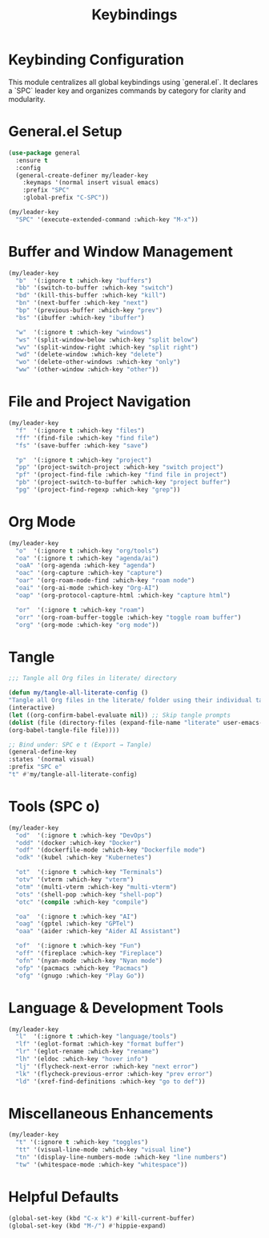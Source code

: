 #+TITLE: Keybindings
#+PROPERTY: header-args :tangle yes :results silent :exports code
#+OPTIONS: toc:2 num:nil
#+STARTUP: showeverything

* Keybinding Configuration
This module centralizes all global keybindings using `general.el`. It declares a `SPC` leader key and organizes commands by category for clarity and modularity.

* General.el Setup

#+begin_src emacs-lisp
(use-package general
  :ensure t
  :config
  (general-create-definer my/leader-key
    :keymaps '(normal insert visual emacs)
    :prefix "SPC"
    :global-prefix "C-SPC"))

(my/leader-key
  "SPC" '(execute-extended-command :which-key "M-x"))
#+end_src

* Buffer and Window Management

#+begin_src emacs-lisp
(my/leader-key
  "b"  '(:ignore t :which-key "buffers")
  "bb" '(switch-to-buffer :which-key "switch")
  "bd" '(kill-this-buffer :which-key "kill")
  "bn" '(next-buffer :which-key "next")
  "bp" '(previous-buffer :which-key "prev")
  "bs" '(ibuffer :which-key "ibuffer")

  "w"  '(:ignore t :which-key "windows")
  "ws" '(split-window-below :which-key "split below")
  "wv" '(split-window-right :which-key "split right")
  "wd" '(delete-window :which-key "delete")
  "wo" '(delete-other-windows :which-key "only")
  "ww" '(other-window :which-key "other"))
#+end_src

* File and Project Navigation

#+begin_src emacs-lisp
(my/leader-key
  "f"  '(:ignore t :which-key "files")
  "ff" '(find-file :which-key "find file")
  "fs" '(save-buffer :which-key "save")

  "p"  '(:ignore t :which-key "project")
  "pp" '(project-switch-project :which-key "switch project")
  "pf" '(project-find-file :which-key "find file in project")
  "pb" '(project-switch-to-buffer :which-key "project buffer")
  "pg" '(project-find-regexp :which-key "grep"))
#+end_src

* Org Mode

#+begin_src emacs-lisp
(my/leader-key
  "o"  '(:ignore t :which-key "org/tools")
  "oa" '(:ignore t :which-key "agenda/ai")
  "oaA" '(org-agenda :which-key "agenda")
  "oac" '(org-capture :which-key "capture")
  "oar" '(org-roam-node-find :which-key "roam node")
  "oai" '(org-ai-mode :which-key "Org-AI")
  "oap" '(org-protocol-capture-html :which-key "capture html")

  "or"  '(:ignore t :which-key "roam")
  "orr" '(org-roam-buffer-toggle :which-key "toggle roam buffer")
  "org" '(org-mode :which-key "org mode"))
#+end_src

* Tangle

#+begin_src emacs-lisp :tangle ../tangled/40-keybindings.el :comments link
;;; Tangle all Org files in literate/ directory

(defun my/tangle-all-literate-config ()
"Tangle all Org files in the literate/ folder using their individual tangle settings."
(interactive)
(let ((org-confirm-babel-evaluate nil)) ;; Skip tangle prompts
(dolist (file (directory-files (expand-file-name "literate" user-emacs-directory) t "\.org$"))
(org-babel-tangle-file file))))

;; Bind under: SPC e t (Export → Tangle)
(general-define-key
:states '(normal visual)
:prefix "SPC e"
"t" #'my/tangle-all-literate-config)
#+end_src


* Tools (SPC o)

#+begin_src emacs-lisp
(my/leader-key
  "od"  '(:ignore t :which-key "DevOps")
  "odd" '(docker :which-key "Docker")
  "odf" '(dockerfile-mode :which-key "Dockerfile mode")
  "odk" '(kubel :which-key "Kubernetes")

  "ot"  '(:ignore t :which-key "Terminals")
  "otv" '(vterm :which-key "vterm")
  "otm" '(multi-vterm :which-key "multi-vterm")
  "ots" '(shell-pop :which-key "shell-pop")
  "otc" '(compile :which-key "compile")

  "oa"  '(:ignore t :which-key "AI")
  "oag" '(gptel :which-key "GPTel")
  "oaa" '(aider :which-key "Aider AI Assistant")

  "of"  '(:ignore t :which-key "Fun")
  "off" '(fireplace :which-key "Fireplace")
  "ofn" '(nyan-mode :which-key "Nyan mode")
  "ofp" '(pacmacs :which-key "Pacmacs")
  "ofg" '(gnugo :which-key "Play Go"))
#+end_src

* Language & Development Tools

#+begin_src emacs-lisp
(my/leader-key
  "l"  '(:ignore t :which-key "language/tools")
  "lf" '(eglot-format :which-key "format buffer")
  "lr" '(eglot-rename :which-key "rename")
  "lh" '(eldoc :which-key "hover info")
  "lj" '(flycheck-next-error :which-key "next error")
  "lk" '(flycheck-previous-error :which-key "prev error")
  "ld" '(xref-find-definitions :which-key "go to def"))
#+end_src

* Miscellaneous Enhancements

#+begin_src emacs-lisp
(my/leader-key
  "t" '(:ignore t :which-key "toggles")
  "tt" '(visual-line-mode :which-key "visual line")
  "tn" '(display-line-numbers-mode :which-key "line numbers")
  "tw" '(whitespace-mode :which-key "whitespace"))
#+end_src

* Helpful Defaults

#+begin_src emacs-lisp
(global-set-key (kbd "C-x k") #'kill-current-buffer)
(global-set-key (kbd "M-/") #'hippie-expand)
#+end_src

